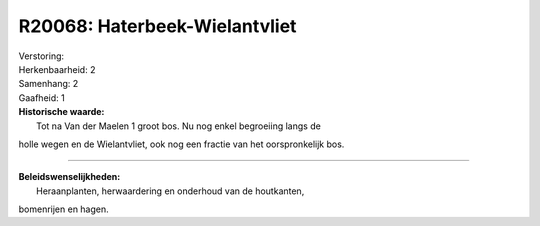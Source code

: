 R20068: Haterbeek-Wielantvliet
==============================

| Verstoring:

| Herkenbaarheid: 2

| Samenhang: 2

| Gaafheid: 1

| **Historische waarde:**
|  Tot na Van der Maelen 1 groot bos. Nu nog enkel begroeiing langs de
holle wegen en de Wielantvliet, ook nog een fractie van het
oorspronkelijk bos.

--------------

| **Beleidswenselijkheden:**
|  Heraanplanten, herwaardering en onderhoud van de houtkanten,
bomenrijen en hagen.
